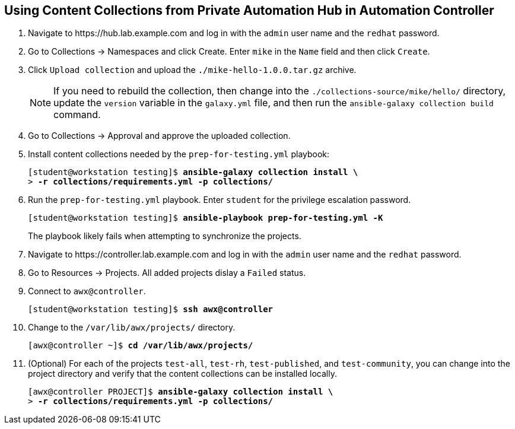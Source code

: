 == Using Content Collections from Private Automation Hub in Automation Controller

. Navigate to pass:[<uri>https://hub.lab.example.com</uri>] and log in with the `admin` user name and the `redhat` password.
. Go to Collections -> Namespaces and click Create.
Enter `mike` in the `Name` field and then click `Create`.
. Click `Upload collection` and upload the `./mike-hello-1.0.0.tar.gz` archive.
+
[NOTE]
====
If you need to rebuild the collection, then change into the `./collections-source/mike/hello/` directory, update the `version` variable in the `galaxy.yml` file, and then run the `ansible-galaxy collection build` command.
====
. Go to Collections -> Approval and approve the uploaded collection.
. Install content collections needed by the `prep-for-testing.yml` playbook:
+
[subs="+quotes"]
----
[student@workstation testing]$ *ansible-galaxy collection install \*
> *-r collections/requirements.yml -p collections/*
----
. Run the `prep-for-testing.yml` playbook.
Enter `student` for the privilege escalation password.
+
[subs="+quotes"]
----
[student@workstation testing]$ *ansible-playbook prep-for-testing.yml -K*
----
+
The playbook likely fails when attempting to synchronize the projects.
. Navigate to pass:[<uri>https://controller.lab.example.com</uri>] and log in with the `admin` user name and the `redhat` password.
. Go to Resources -> Projects.
All added projects dislay a `Failed` status.
. Connect to `awx@controller`.
+
[subs="+quotes"]
----
[student@workstation testing]$ *ssh awx@controller*
----
. Change to the `/var/lib/awx/projects/` directory.
+
[subs="+quotes"]
----
[awx@controller ~]$ *cd /var/lib/awx/projects/*
----
. (Optional) For each of the projects `test-all`, `test-rh`, `test-published`, and `test-community`, you can change into the project directory and verify that the content collections can be installed locally.
+
[subs="+quotes"]
----
[awx@controller PROJECT]$ *ansible-galaxy collection install \*
> *-r collections/requirements.yml -p collections/*
----
